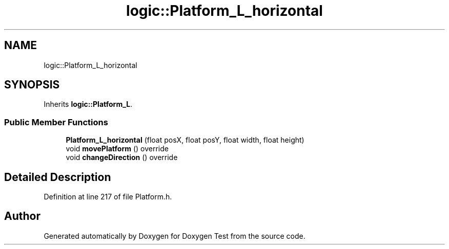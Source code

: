 .TH "logic::Platform_L_horizontal" 3 "Mon Jan 10 2022" "Doxygen Test" \" -*- nroff -*-
.ad l
.nh
.SH NAME
logic::Platform_L_horizontal
.SH SYNOPSIS
.br
.PP
.PP
Inherits \fBlogic::Platform_L\fP\&.
.SS "Public Member Functions"

.in +1c
.ti -1c
.RI "\fBPlatform_L_horizontal\fP (float posX, float posY, float width, float height)"
.br
.ti -1c
.RI "void \fBmovePlatform\fP () override"
.br
.ti -1c
.RI "void \fBchangeDirection\fP () override"
.br
.in -1c
.SH "Detailed Description"
.PP 
Definition at line 217 of file Platform\&.h\&.

.SH "Author"
.PP 
Generated automatically by Doxygen for Doxygen Test from the source code\&.
